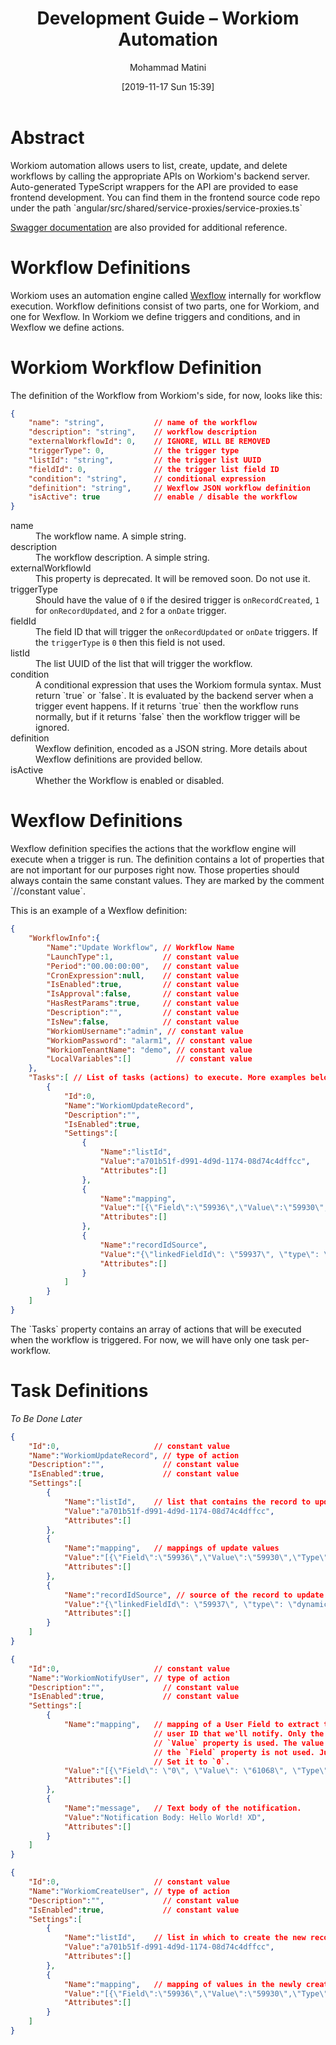 #+TITLE: Development Guide -- Workiom Automation
#+DATE: [2019-11-17 Sun 15:39]
#+EMAIL: mohammad.matini@outlook.com
#+AUTHOR: Mohammad Matini

* Abstract

  Workiom automation allows users to list, create, update, and delete
  workflows by calling the appropriate APIs on Workiom's backend
  server. Auto-generated TypeScript wrappers for the API are provided to
  ease frontend development. You can find them in the frontend source code
  repo under the path
  `angular/src/shared/service-proxies/service-proxies.ts`

[[https://api.workiom.com/swagger/index.html][Swagger documentation]] are also provided for additional reference.

* Workflow Definitions

  Workiom uses an automation engine called [[https://github.com/workiom/wexflow][Wexflow]] internally for workflow
  execution. Workflow definitions consist of two parts, one for Workiom, and
  one for Wexflow. In Workiom we define triggers and conditions, and in
  Wexflow we define actions.

* Workiom Workflow Definition

  The definition of the Workflow from Workiom's side, for now, looks like
  this:

  #+BEGIN_SRC json
    {
        "name": "string",           // name of the workflow
        "description": "string",    // workflow description
        "externalWorkflowId": 0,    // IGNORE, WILL BE REMOVED
        "triggerType": 0,           // the trigger type
        "listId": "string",         // the trigger list UUID
        "fieldId": 0,               // the trigger list field ID
        "condition": "string",      // conditional expression
        "definition": "string",     // Wexflow JSON workflow definition
        "isActive": true            // enable / disable the workflow
    }
  #+END_SRC

  - name :: The workflow name. A simple string.
  - description :: The workflow description. A simple string.
  - externalWorkflowId :: This property is deprecated. It will be removed
       soon. Do not use it.
  - triggerType :: Should have the value of =0= if the desired trigger is
                   =onRecordCreated=, =1= for =onRecordUpdated=, and =2= for
                   a =onDate= trigger.
  - fieldId :: The field ID that will trigger the =onRecordUpdated= or
               =onDate= triggers. If the =triggerType= is =0= then this
               field is not used.
  - listId :: The list UUID of the list that will trigger the workflow.
  - condition :: A conditional expression that uses the Workiom formula
                 syntax. Must return `true` or `false`. It is evaluated by
                 the backend server when a trigger event happens. If it
                 returns `true` then the workflow runs normally, but if it
                 returns `false` then the workflow trigger will be ignored.
  - definition :: Wexflow definition, encoded as a JSON string. More details
                  about Wexflow definitions are provided bellow.
  - isActive :: Whether the Workflow is enabled or disabled.

* Wexflow Definitions

  Wexflow definition specifies the actions that the workflow engine will
  execute when a trigger is run. The definition contains a lot of properties
  that are not important for our purposes right now. Those properties should
  always contain the same constant values. They are marked by the comment
  `//constant value`.

  This is an example of a Wexflow definition:

  #+BEGIN_SRC json
    {
        "WorkflowInfo":{
            "Name":"Update Workflow", // Workflow Name
            "LaunchType":1,           // constant value
            "Period":"00.00:00:00",   // constant value
            "CronExpression":null,    // constant value
            "IsEnabled":true,         // constant value
            "IsApproval":false,       // constant value
            "HasRestParams":true,     // constant value
            "Description":"",         // constant value
            "IsNew":false,            // constant value
            "WorkiomUsername":"admin", // constant value
            "WorkiomPassword": "alarm1", // constant value
            "WorkiomTenantName": "demo", // constant value
            "LocalVariables":[]          // constant value
        },
        "Tasks":[ // List of tasks (actions) to execute. More examples below.
            {
                "Id":0,
                "Name":"WorkiomUpdateRecord",
                "Description":"",
                "IsEnabled":true,
                "Settings":[
                    {
                        "Name":"listId",
                        "Value":"a701b51f-d991-4d9d-1174-08d74c4dffcc",
                        "Attributes":[]
                    },
                    {
                        "Name":"mapping",
                        "Value":"[{\"Field\":\"59936\",\"Value\":\"59930\",\"Type\":\"Field\"}]",
                        "Attributes":[]
                    },
                    {
                        "Name":"recordIdSource",
                        "Value":"{\"linkedFieldId\": \"59937\", \"type\": \"dynamic\"}",
                        "Attributes":[]
                    }
                ]
            }
        ]
    }
  #+END_SRC

  The `Tasks` property contains an array of actions that will be executed
  when the workflow is triggered. For now, we will have only one task
  per-workflow.

* Task Definitions

  /To Be Done Later/

  #+BEGIN_SRC json
    {
        "Id":0,                     // constant value
        "Name":"WorkiomUpdateRecord", // type of action
        "Description":"",             // constant value
        "IsEnabled":true,             // constant value
        "Settings":[
            {
                "Name":"listId",    // list that contains the record to update
                "Value":"a701b51f-d991-4d9d-1174-08d74c4dffcc",
                "Attributes":[]
            },
            {
                "Name":"mapping",   // mappings of update values
                "Value":"[{\"Field\":\"59936\",\"Value\":\"59930\",\"Type\":\"Field\"}]",
                "Attributes":[]
            },
            {
                "Name":"recordIdSource", // source of the record to update
                "Value":"{\"linkedFieldId\": \"59937\", \"type\": \"dynamic\"}", // 
                "Attributes":[]
            }
        ]
    }
  #+END_SRC

  #+BEGIN_SRC json
    {
        "Id":0,                     // constant value
        "Name":"WorkiomNotifyUser", // type of action
        "Description":"",             // constant value
        "IsEnabled":true,             // constant value
        "Settings":[
            {
                "Name":"mapping",   // mapping of a User Field to extract the
                                    // user ID that we'll notify. Only the
                                    // `Value` property is used. The value in
                                    // the `Field` property is not used. Just
                                    // Set it to `0`.
                "Value":"[{\"Field\": \"0\", \"Value\": \"61068\", \"Type\": \"Field\"}]",
                "Attributes":[]
            },
            {
                "Name":"message",   // Text body of the notification.
                "Value":"Notification Body: Hello World! XD",
                "Attributes":[]
            }
        ]
    }
  #+END_SRC

  #+BEGIN_SRC json
    {
        "Id":0,                     // constant value
        "Name":"WorkiomCreateUser", // type of action
        "Description":"",             // constant value
        "IsEnabled":true,             // constant value
        "Settings":[
            {
                "Name":"listId",    // list in which to create the new record
                "Value":"a701b51f-d991-4d9d-1174-08d74c4dffcc",
                "Attributes":[]
            },
            {
                "Name":"mapping",   // mapping of values in the newly created record.
                "Value":"[{\"Field\":\"59936\",\"Value\":\"59930\",\"Type\":\"Field\"},{\"Field\":\"59937\",\"Value\":\"Hello World\",\"Type\":\"Static\"}]",
                "Attributes":[]
            }
        ]
    }
  #+END_SRC
